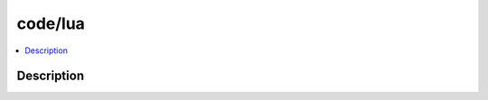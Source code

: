 .. index:: module: code/lua

********
code/lua
********

.. contents::
   :local:
   :backlinks: entry
   :depth: 2

Description
-----------

.. dry:module:: code/lua
